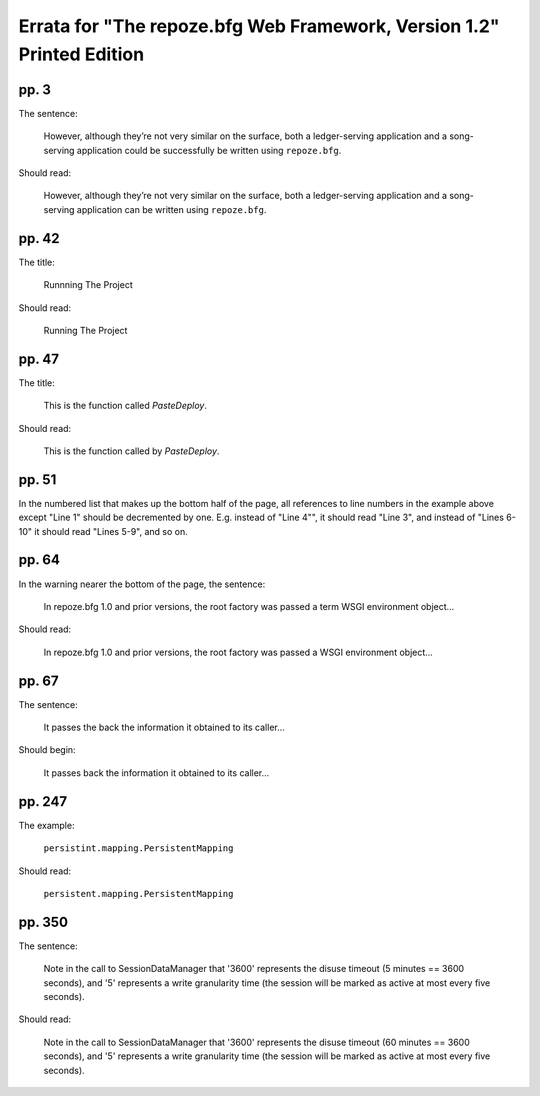 Errata for "The repoze.bfg Web Framework, Version 1.2" Printed Edition
======================================================================

pp. 3
-----

The sentence:

   However, although they’re not very similar on the surface, both a
   ledger-serving application and a song-serving application could be
   successfully be written using ``repoze.bfg``.

Should read:

   However, although they’re not very similar on the surface, both a
   ledger-serving application and a song-serving application can be
   written using ``repoze.bfg``.

pp. 42
------

The title:

   Runnning The Project

Should read:

   Running The Project

pp. 47
------

The title:

   This is the function called *PasteDeploy*.

Should read:

   This is the function called by *PasteDeploy*.

pp. 51
------

In the numbered list that makes up the bottom half of the page, all
references to line numbers in the example above except "Line 1" should
be decremented by one.  E.g. instead of "Line 4"", it should read
"Line 3", and instead of "Lines 6-10" it should read "Lines 5-9", and
so on.

pp. 64
------

In the warning nearer the bottom of the page, the sentence:

  In repoze.bfg 1.0 and prior versions, the root factory was passed a
  term WSGI environment object...

Should read:

  In repoze.bfg 1.0 and prior versions, the root factory was passed a
  WSGI environment object...

pp. 67
------

The sentence:

  It passes the back the information it obtained to its caller...

Should begin:

  It passes back the information it obtained to its caller...


pp. 247
-------

The example:

   ``persistint.mapping.PersistentMapping``

Should read:

   ``persistent.mapping.PersistentMapping``

pp. 350
-------

The sentence:

  Note in the call to SessionDataManager that '3600' represents the
  disuse timeout (5 minutes == 3600 seconds), and '5' represents a
  write granularity time (the session will be marked as active at most
  every five seconds).

Should read:

  Note in the call to SessionDataManager that '3600' represents the
  disuse timeout (60 minutes == 3600 seconds), and '5' represents a
  write granularity time (the session will be marked as active at most
  every five seconds).


